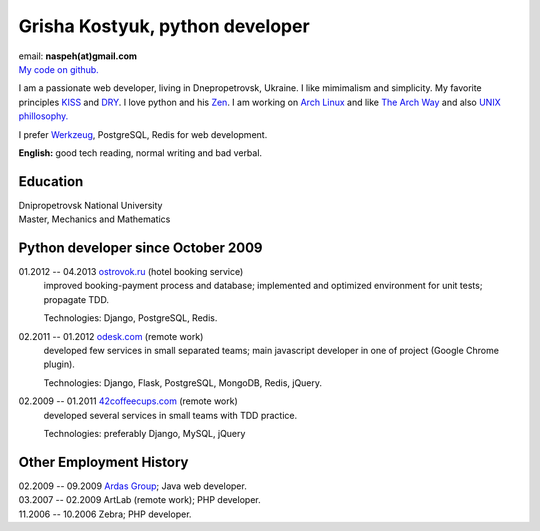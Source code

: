 Grisha Kostyuk, python developer
--------------------------------
.. image:: ../_img/ava200.jpg
  :align: right

| email: **naspeh(at)gmail.com**
| `My code on github.`__

__ https://github.com/naspeh/

I am a passionate web developer, living in Dnepropetrovsk, Ukraine. I like mimimalism and 
simplicity. My favorite principles KISS__ and DRY__.  I love python and his Zen__. I am 
working on `Arch Linux`__ and like `The Arch Way`__ and also `UNIX phillosophy.`__ 

__ http://en.wikipedia.org/wiki/KISS_principle
__ http://en.wikipedia.org/wiki/Don%27t_repeat_yourself
__ http://www.python.org/dev/peps/pep-0020/
__ https://www.archlinux.org/
__ https://wiki.archlinux.org/index.php/The_Arch_Way
__ http://en.wikipedia.org/wiki/Unix_philosophy

I prefer Werkzeug__, PostgreSQL, Redis for web development.

__ http://werkzeug.pocoo.org/

**English:** good tech reading, normal writing and bad verbal.

Education
=========
| Dnipropetrovsk National University
| Master, Mechanics and Mathematics

Python developer since October 2009
===================================
01.2012 -- 04.2013 `ostrovok.ru`__ (hotel booking service)
  improved booking-payment process and database; implemented and optimized environment for 
  unit tests; propagate TDD.

  Technologies: Django, PostgreSQL, Redis.

__ http://ostrovok.ru

02.2011 -- 01.2012 `odesk.com`__ (remote work)
  developed few services in small separated teams; main javascript developer in one of 
  project (Google Chrome plugin).

  Technologies: Django, Flask, PostgreSQL, MongoDB, Redis, jQuery. 

__ http://odesk.com

02.2009 -- 01.2011 `42coffeecups.com`__ (remote work)
  developed several services in small teams with TDD practice.

  Technologies: preferably Django, MySQL, jQuery

__ http://42coffeecups.com

Other Employment History
========================
| 02.2009 -- 09.2009 `Ardas Group`__; Java web developer.
| 03.2007 -- 02.2009 ArtLab (remote work); PHP developer.
| 11.2006 -- 10.2006 Zebra; PHP developer.

__ http://www.ardas.dp.ua
